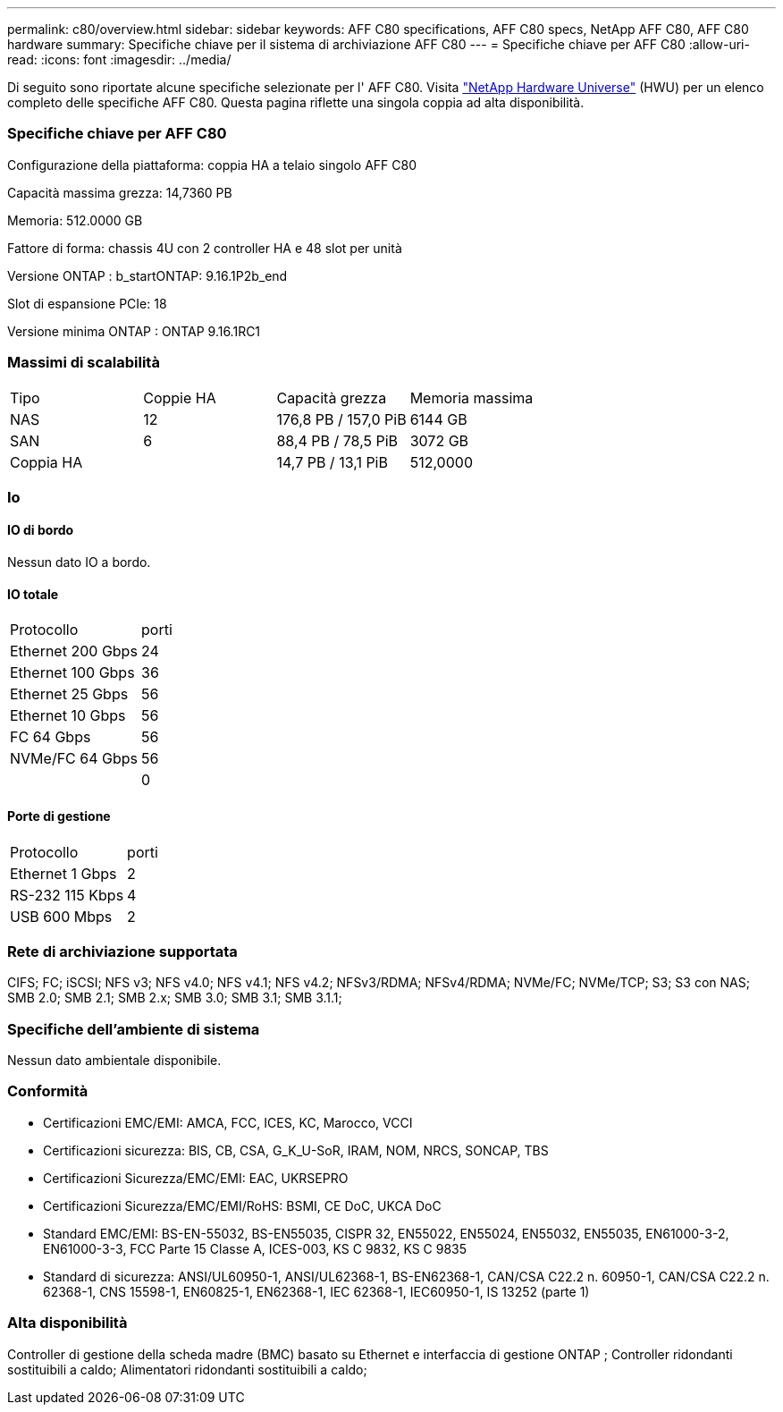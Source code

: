 ---
permalink: c80/overview.html 
sidebar: sidebar 
keywords: AFF C80 specifications, AFF C80 specs, NetApp AFF C80, AFF C80 hardware 
summary: Specifiche chiave per il sistema di archiviazione AFF C80 
---
= Specifiche chiave per AFF C80
:allow-uri-read: 
:icons: font
:imagesdir: ../media/


[role="lead"]
Di seguito sono riportate alcune specifiche selezionate per l' AFF C80.  Visita https://hwu.netapp.com["NetApp Hardware Universe"^] (HWU) per un elenco completo delle specifiche AFF C80.  Questa pagina riflette una singola coppia ad alta disponibilità.



=== Specifiche chiave per AFF C80

Configurazione della piattaforma: coppia HA a telaio singolo AFF C80

Capacità massima grezza: 14,7360 PB

Memoria: 512.0000 GB

Fattore di forma: chassis 4U con 2 controller HA e 48 slot per unità

Versione ONTAP : b_startONTAP: 9.16.1P2b_end

Slot di espansione PCIe: 18

Versione minima ONTAP : ONTAP 9.16.1RC1



=== Massimi di scalabilità

|===


| Tipo | Coppie HA | Capacità grezza | Memoria massima 


| NAS | 12 | 176,8 PB / 157,0 PiB | 6144 GB 


| SAN | 6 | 88,4 PB / 78,5 PiB | 3072 GB 


| Coppia HA |  | 14,7 PB / 13,1 PiB | 512,0000 
|===


=== Io



==== IO di bordo

Nessun dato IO a bordo.



==== IO totale

|===


| Protocollo | porti 


| Ethernet 200 Gbps | 24 


| Ethernet 100 Gbps | 36 


| Ethernet 25 Gbps | 56 


| Ethernet 10 Gbps | 56 


| FC 64 Gbps | 56 


| NVMe/FC 64 Gbps | 56 


|  | 0 
|===


==== Porte di gestione

|===


| Protocollo | porti 


| Ethernet 1 Gbps | 2 


| RS-232 115 Kbps | 4 


| USB 600 Mbps | 2 
|===


=== Rete di archiviazione supportata

CIFS; FC; iSCSI; NFS v3; NFS v4.0; NFS v4.1; NFS v4.2; NFSv3/RDMA; NFSv4/RDMA; NVMe/FC; NVMe/TCP; S3; S3 con NAS; SMB 2.0; SMB 2.1; SMB 2.x; SMB 3.0; SMB 3.1; SMB 3.1.1;



=== Specifiche dell'ambiente di sistema

Nessun dato ambientale disponibile.



=== Conformità

* Certificazioni EMC/EMI: AMCA, FCC, ICES, KC, Marocco, VCCI
* Certificazioni sicurezza: BIS, CB, CSA, G_K_U-SoR, IRAM, NOM, NRCS, SONCAP, TBS
* Certificazioni Sicurezza/EMC/EMI: EAC, UKRSEPRO
* Certificazioni Sicurezza/EMC/EMI/RoHS: BSMI, CE DoC, UKCA DoC
* Standard EMC/EMI: BS-EN-55032, BS-EN55035, CISPR 32, EN55022, EN55024, EN55032, EN55035, EN61000-3-2, EN61000-3-3, FCC Parte 15 Classe A, ICES-003, KS C 9832, KS C 9835
* Standard di sicurezza: ANSI/UL60950-1, ANSI/UL62368-1, BS-EN62368-1, CAN/CSA C22.2 n. 60950-1, CAN/CSA C22.2 n. 62368-1, CNS 15598-1, EN60825-1, EN62368-1, IEC 62368-1, IEC60950-1, IS 13252 (parte 1)




=== Alta disponibilità

Controller di gestione della scheda madre (BMC) basato su Ethernet e interfaccia di gestione ONTAP ; Controller ridondanti sostituibili a caldo; Alimentatori ridondanti sostituibili a caldo;

